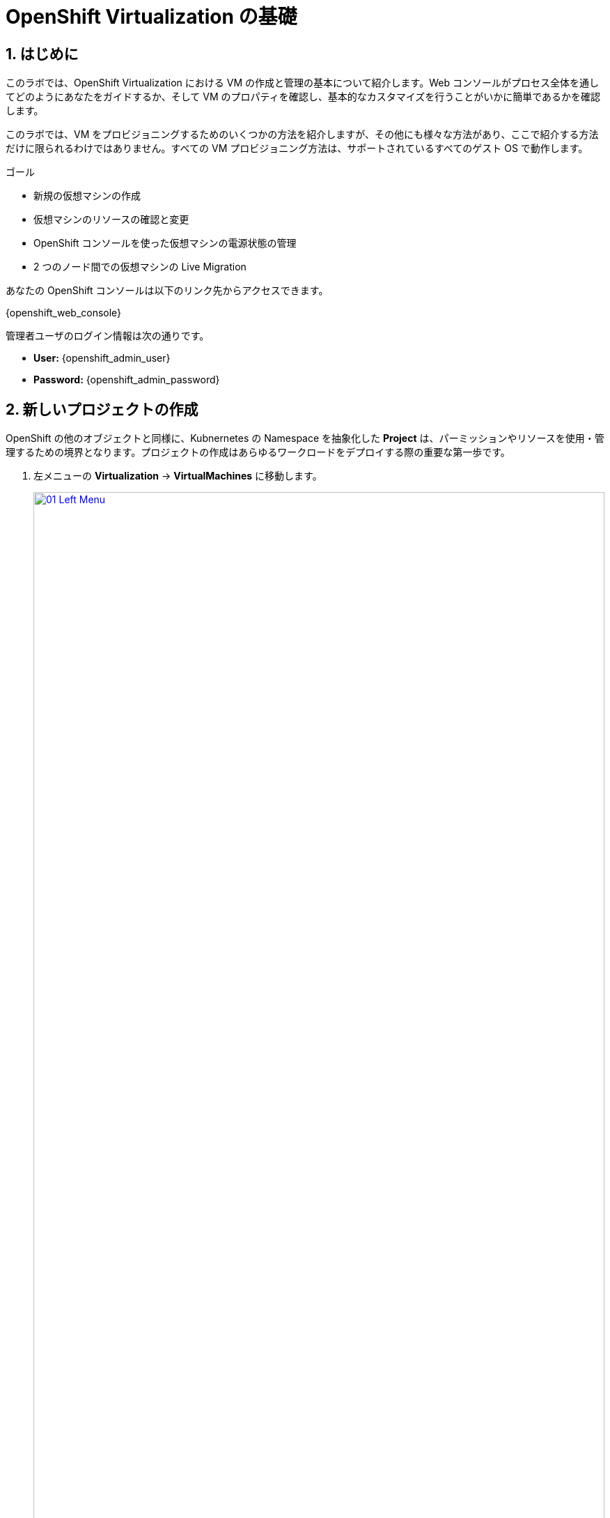 :scrollbar:
:numbered:

= OpenShift Virtualization の基礎

== はじめに
このラボでは、OpenShift Virtualization における VM の作成と管理の基本について紹介します。Web コンソールがプロセス全体を通してどのようにあなたをガイドするか、そして VM のプロパティを確認し、基本的なカスタマイズを行うことがいかに簡単であるかを確認します。

このラボでは、VM をプロビジョニングするためのいくつかの方法を紹介しますが、その他にも様々な方法があり、ここで紹介する方法だけに限られるわけではありません。すべての VM プロビジョニング方法は、サポートされているすべてのゲスト OS で動作します。

.ゴール

* 新規の仮想マシンの作成
* 仮想マシンのリソースの確認と変更
* OpenShift コンソールを使った仮想マシンの電源状態の管理
* 2 つのノード間での仮想マシンの Live Migration

あなたの OpenShift コンソールは以下のリンク先からアクセスできます。

{openshift_web_console}

管理者ユーザのログイン情報は次の通りです。

* *User:* {openshift_admin_user} 
* *Password:* {openshift_admin_password}

[[create_project]]
== 新しいプロジェクトの作成

OpenShift の他のオブジェクトと同様に、Kubnernetes の Namespace を抽象化した *Project* は、パーミッションやリソースを使用・管理するための境界となります。プロジェクトの作成はあらゆるワークロードをデプロイする際の重要な第一歩です。

. 左メニューの *Virtualization* -> *VirtualMachines* に移動します。
+
image::module-00/01_Left_Menu.png[link=self, window=blank, width=100%]
+
[NOTE]
====
*Virtualization* メニューは、OpenShift Virtualization がインストールされ、適切に設定されている場合に使用できます。
====

. 表示される *VirtualMachines* ダッシュボードを確認します。いくつかの VM がリストされていますが、いずれもパワーオンになっていません。
+
image::module-00/02_VM_List.png[link=self, window=blank, width=100%]

. VM を作成する前に、新しいプロジェクトを作成します。一般的に VM は特定のプロジェクトにデプロイされ、そのプロジェクトへのアクセス権限を持たないユーザからは、VM にアクセス、管理、制御はできません。クラスタ管理者はすべてのプロジェクトにアクセスできるため、すべての VM を見ることができます。
+
.. *Project: All Projects* をクリックし、*Create Project* をクリックします。
+
image::module-00/02_All_Projects.png[link=self, window=blank, width=100%]

.. *Name* フィールドに **`vmexamples`** と入力してプロジェクト名を付け、*Create* をクリックします。
+
image::module-00/03_Create_Project.png[link=self, window=blank, width=100%]

[[create_vm]]
== 新しい仮想マシンの作成
VM 作成は、管理者にとって最も頻繁に実行するタスクの1つです。このセクションでは、事前に作成されたテンプレートを使用して新しい VM を作成するプロセスを説明します。管理者は、様々なカスタマイズを行って独自のテンプレートを作成することができます。

ここでは以下の方法で VM を作成します。それぞれで入力する情報が異なる場所を注目しながら作成していきましょう。

. テンプレートから Linux VM を作成
. テンプレートから Windows VM を作成

NOTE: VM は InstanceType ウィザードから作成することも、カスタム YAML 定義を入力して作成することもできますが、今回のラボでは既存のテンプレートに基づいて VM を作成することにします。

=== テンプレートから Linux VM を作成

. *VirtualMachines* メニューから *Create VirtualMachine* をクリックします。
+
image::module-00/04_Create_VM_Button.png[link=self, window=blank, width=100%]

. ウィザードが表示され、利用可能な定義済みの VM テンプレートが表示されます。
+
利用可能なテンプレートのリストを確認すると、"Source available" を示す青いバッジが付いているものがあることに気づくでしょう。これらは、自動的にダウンロードされ保存されたテンプレート・ディスクを使用しているテンプレートです。自分の環境にデプロイする場合、これらのソース・ディスクが作成されないようにしたり、削除したりするオプションがあります。
+
image::module-00/05_Create_VM_Templates.png[link=self, window=blank, width=100%]

. *Fedora VM* をクリックすると、ダイアログが開きます。
+
image::module-00/06_Create_VM_Quick.png[link=self, window=blank, width=100%]

. *VirtualMachine name* を `fedora01` に変更し、*Quick create VirtualMachine* をクリックします。
+
image::module-00/07_Create_VM_Quick_Name.png[link=self, window=blank, width=100%]

+
. After a few seconds, expect to see the VM is *Running*. During this time, the storage provider has cloned the template disk so that it can be used by the newly created virtual machine. The amount of time this takes can vary based on the storage provider being used to create the boot disk.
+
image::module-00/08_Fedora_Running.png[link=self, window=blank, width=100%]

. 数秒後、作成した VM が `Running` であることが確認できるでしょう。VM が作成されたら、作成のプロセスの詳細を確認するために *Events* タブを見てみましょう。もし VM の作成に問題があっても、このタブに表示されます。
+
image::module-00/09_Fedora_Events.png[link=self, window=blank, width=100%]
+
* はじめに _DataVolume_ が作成されます。_DataVolume_ は VM ディスクの作成を管理するために使われ、VM 作成のフローにおいてクローンやインポートの処理を OpenShift の永続ストレージ上に抽象化しています。
* その後、_VM_ が起動します。

. VMに関する情報を取得するには、*Details* タブをクリックします。このテンプレートでは、デフォルトで 1 CPU と 2GiB メモリであることを確認してみましょう。管理者は、VM のデフォルト構成をカスタマイズして新しいテンプレートを作成できます。
+
SDN (Software-defined Network) 上の VM の IP アドレスも、ストレージデバイス、システム使用率、VM をホストするクラスタノードなどの情報とともに、このページに表示されます。デフォルトでは、VM は Pod Network に接続されています。後段のラボでは、高度なネットワーキング・オプションと、VM の接続性をカスタマイズする方法を探ります。
+
image::module-00/10_Fedora_Details.png[link=self, window=blank, width=100%]

[[create_win]]
=== テンプレートから Windows VM を作成
次に事前に定義されている Windows VM のテンプレートを使って新しい VM を作成します。

先の Fedora VM と違って、Windows VM のテンプレートには仮想ディスクイメージの PVC が作られていません。したがって、別の場所からブートイメージをダウンロードする必要があります。 
ここでは、Web サーバ上にホストされている ISO イメージを使って Microsoft Windows Server 2019 をインストールします。これは、Web サーバやオブジェクトストレージ、またはクラスタ内の他の PV など、様々な場所にあるディスクをソースとすることができる機能を利用して、VM に OS をインストールする方法の 1 つです。

このプロセスは、VM からテンプレートを作成することで最初の OS のインストール後に効率化できます。テンプレートとして使うゲスト OS を準備する具体的なプロセスは組織によって異なります。あなたの組織ガイドラインと要件に従うようにしてください。

. 左メニューから *Virtualization* -> *Catalog* に移動し、上部の *Template catalog* タブをクリックします。
+
image::module-04/16_Template_Catalog.png[link=self, window=blank, width=100%]
+
. 下にスクロールして、*Microsoft Windows Server 2019 VM* を選択します。
+
image::module-04/17_Windows_2k19_Tile.png[link=self, window=blank, width=100%]
+
. テンプレートに関するデフォルトの構成を示すダイアログが表示されます。
+
NOTE: デフォルトの Windows Server 用テンプレートでは、デフォルトではソース・ディスクとなる仮想ディスクイメージを指定していないため、*Quick create VirtualMachine* のオプションはグレーアウトされています。
+
image::module-04/18_Windows_2k19_Dialog.png[link=self, window=blank, width=100%]
+
. ダイアログでは次のように入力します。
.. *VirtualMachine name* : `windows`
.. *Boot from CD* チェックボックスを有効化
.. *CD source* : `URL (creates PVC)`
.. *Image URI* : `http://192.168.123.100:81/Windows2019.iso`
.. *Disk size* : `5 GiB`
.. *Disk source* : `Blank`
.. *Disk size* : `60 GiB`
.. *Mount Windows drivers disk* チェックボックスを有効化。**これは Windows システム向けの VirtIO 用のドライバを提供するために必要です。**
+
image::module-04/19_Windows_2k19_Parameters.png[link=self, window=blank, width=100%]
+
. オプションの入力が完了したら、一番下にある *Customize VirtualMachine* をクリックして、カスタマイズを続行します。
+
. *Customize and create VirtualMachine* の画面で、*Scripts* タブをクリックします。下にスクロールし *Sysprep* セクションの *Edit* をクリックします。
+
image::module-04/20_Customize_Scripts.png[link=self, window=blank, width=100%]
+
.*Sysprep* のアクションを作成するためのポップアップが表示されます。
+
image::module-04/21_Sysprep.png[link=self, window=blank, width=100%]
+
. *Autounattend.xml answer file* のフォームに、以下のコードをコピー&ペーストします。
+
[source,xml,role=execute]
----
<?xml version="1.0" encoding="utf-8"?>
<unattend xmlns="urn:schemas-microsoft-com:unattend" xmlns:wcm="http://schemas.microsoft.com/WMIConfig/2002/State" xmlns:xsi="http://www.w3.org/2001/XMLSchema-instance" xsi:schemaLocation="urn:schemas-microsoft-com:unattend">
  <settings pass="windowsPE">
    <component name="Microsoft-Windows-Setup" processorArchitecture="amd64" publicKeyToken="31bf3856ad364e35" language="neutral" versionScope="nonSxS">
      <DiskConfiguration>
        <Disk wcm:action="add">
          <CreatePartitions>
            <CreatePartition wcm:action="add">
              <Order>1</Order>
              <Extend>true</Extend>
              <Type>Primary</Type>
            </CreatePartition>
          </CreatePartitions>
          <ModifyPartitions>
            <ModifyPartition wcm:action="add">
              <Active>true</Active>
              <Format>NTFS</Format>
              <Label>System</Label>
              <Order>1</Order>
              <PartitionID>1</PartitionID>
            </ModifyPartition>
          </ModifyPartitions>
          <DiskID>0</DiskID>
          <WillWipeDisk>true</WillWipeDisk>
        </Disk>
      </DiskConfiguration>
      <ImageInstall>
        <OSImage>
          <InstallFrom>
            <MetaData wcm:action="add">
              <Key>/IMAGE/NAME</Key>
              <Value>Windows Server 2019 SERVERSTANDARD</Value>
            </MetaData>
          </InstallFrom>
          <InstallTo>
            <DiskID>0</DiskID>
            <PartitionID>1</PartitionID>
          </InstallTo>
        </OSImage>
      </ImageInstall>
      <UserData>
        <AcceptEula>true</AcceptEula>
        <FullName>Administrator</FullName>
        <Organization>My Organization</Organization>
      </UserData>
      <EnableFirewall>false</EnableFirewall>
    </component>
    <component name="Microsoft-Windows-International-Core-WinPE" processorArchitecture="amd64" publicKeyToken="31bf3856ad364e35" language="neutral" versionScope="nonSxS">
      <SetupUILanguage>
        <UILanguage>en-US</UILanguage>
      </SetupUILanguage>
      <InputLocale>en-US</InputLocale>
      <SystemLocale>en-US</SystemLocale>
      <UILanguage>en-US</UILanguage>
      <UserLocale>en-US</UserLocale>
    </component>
  </settings>
  <settings pass="offlineServicing">
    <component name="Microsoft-Windows-LUA-Settings" processorArchitecture="amd64" publicKeyToken="31bf3856ad364e35" language="neutral" versionScope="nonSxS">
      <EnableLUA>false</EnableLUA>
    </component>
  </settings>
  <settings pass="specialize">
    <component name="Microsoft-Windows-Shell-Setup" processorArchitecture="amd64" publicKeyToken="31bf3856ad364e35" language="neutral" versionScope="nonSxS">
      <AutoLogon>
        <Password>
          <Value>R3dh4t1!</Value>
          <PlainText>true</PlainText>
        </Password>
        <Enabled>true</Enabled>
        <LogonCount>999</LogonCount>
        <Username>Administrator</Username>
      </AutoLogon>
      <OOBE>
        <HideEULAPage>true</HideEULAPage>
        <HideLocalAccountScreen>true</HideLocalAccountScreen>
        <HideOnlineAccountScreens>true</HideOnlineAccountScreens>
        <HideWirelessSetupInOOBE>true</HideWirelessSetupInOOBE>
        <NetworkLocation>Work</NetworkLocation>
        <ProtectYourPC>3</ProtectYourPC>
        <SkipMachineOOBE>true</SkipMachineOOBE>
      </OOBE>
      <UserAccounts>
        <LocalAccounts>
          <LocalAccount wcm:action="add">
            <Description>Local Administrator Account</Description>
            <DisplayName>Administrator</DisplayName>
            <Group>Administrators</Group>
            <Name>Administrator</Name>
          </LocalAccount>
        </LocalAccounts>
      </UserAccounts>
      <TimeZone>Eastern Standard Time</TimeZone>
    </component>
  </settings>
  <settings pass="oobeSystem">
    <component name="Microsoft-Windows-International-Core" processorArchitecture="amd64" publicKeyToken="31bf3856ad364e35" language="neutral" versionScope="nonSxS">
      <InputLocale>en-US</InputLocale>
      <SystemLocale>en-US</SystemLocale>
      <UILanguage>en-US</UILanguage>
      <UserLocale>en-US</UserLocale>
    </component>
    <component name="Microsoft-Windows-Shell-Setup" processorArchitecture="amd64" publicKeyToken="31bf3856ad364e35" language="neutral" versionScope="nonSxS">
      <AutoLogon>
        <Password>
          <Value>R3dh4t1!</Value>
          <PlainText>true</PlainText>
        </Password>
        <Enabled>true</Enabled>
        <LogonCount>999</LogonCount>
        <Username>Administrator</Username>
      </AutoLogon>
      <OOBE>
        <HideEULAPage>true</HideEULAPage>
        <HideLocalAccountScreen>true</HideLocalAccountScreen>
        <HideOnlineAccountScreens>true</HideOnlineAccountScreens>
        <HideWirelessSetupInOOBE>true</HideWirelessSetupInOOBE>
        <NetworkLocation>Work</NetworkLocation>
        <ProtectYourPC>3</ProtectYourPC>
        <SkipMachineOOBE>true</SkipMachineOOBE>
      </OOBE>
      <UserAccounts>
        <LocalAccounts>
          <LocalAccount wcm:action="add">
            <Description>Local Administrator Account</Description>
            <DisplayName>Administrator</DisplayName>
            <Group>Administrators</Group>
            <Name>Administrator</Name>
          </LocalAccount>
        </LocalAccounts>
      </UserAccounts>
      <TimeZone>Eastern Standard Time</TimeZone>
    </component>
  </settings>
</unattend>
----
+
. *Save* をクリックします。
+
image::module-04/22_Windows_2k19_Sysprep.png[link=self, window=blank, width=100%]
+
. *Customize and create Virtual Machine* 画面に戻ったら、*Disks* タブをクリックします。*installation-cdrom* の行で右端の三点メニューをクリックし、*Edit* を選びます。
+
image::module-04/23_Edit_Boot_Media.png[link=self, window=blank, width=100%]
+
. *Use this disk as a boot source* をチェックし、*Save* をクリックします。
+
image::module-04/24_Boot_Source.png[link=self, window=blank, width=100%]
+
. *Disks* タブに戻ったら、*Create VirtualMachine* をクリックします。
. VM は ISO イメージのダウンロード、設定、インスタンスの起動によって、プロビジョニングプロセスを開始します。
+
image::module-04/25_Windows_2k19_Provisioning.png[link=self, window=blank, width=100%]
+
. 数分後、`windows` VM が `Running` ステータスになります。*Console* タブに切り替えると、Windows のインストールプロセスが進んでいることが確認できます。
+
image::module-04/26_Windows_2k19_Console.png[link=self, window=blank, width=100%]
+
NOTE: `Running` ステータスの横に、`Not migratable` と表示されていますが、これは CD-ROM ディスクが接続されているためです。インストール完了後に、CD-ROM ディスクを取り外すと Migration できるようになります。
+
IMPORTANT: Windows のインストールが完了するまで待つ必要はありません。次の項目に進んで下さい。

[[admin_vms]]
== 仮想マシンの管理

仮想マシンを管理・使用することは、単にコンフィギュレーションを作成・カスタマイズするだけではありません。プラットフォーム管理者として、リソースのバランスをとり、メンテナンスタスクを実行し、ノードを再構成できるように、VMの状態を制御し、Live Migrationをトリガーできる必要もあります。

. Click the *Configuration* タブをクリックします。これは仮想マシンのリソースに関する情報を取得するためのエントリーポイントです。
+
image::module-00/11_Configuration_Tab_Nav.png[link=self, window=blank, width=100%]
+
これには７つのサブタブがあります：
+
image::module-00/12_Configuration_Tab.png[link=self, window=blank, width=100%]
+
* *Details*: このタブは、VM の物理的な機能を 1 つのパネルに表示します。ここから、CPU やメモリの変更、ホスト名の変更、パススルーデバイスのアタッチ、ブート順の変更など、様々な識別子や基本的なハードウェア設定を編集することができます。

* *Storage*: このタブには、システムに接続されているディスクが一覧表示され、システムに新しいディスクを追加できます。ゲストがエージェントで設定されている場合、ファイルシステムと使用率が一覧表示されます。ここでは、_ConfigMaps_、_Secrets_ および _Service Accounts_ を追加ディスクとしてアタッチできます。これは、仮想マシン内で実行されているアプリケーションに設定データを渡す場合に便利です。

* *Network*: このタブには、VM に設定されている現在のネットワーク・インターフェイスが表示され、新しいインターフェイスを追加できます。

* *Scheduling*: このタブには、VMを実行する場所と退避のための戦略を示す高度な構成オプションが含まれます。このタブは、(アンチ)アフィニティ・ルールの設定、ノード・セレクタと許容値の設定、およびVMをスケジューリングできるクラスタ・ノードに影響を与えるその他の動作の設定に使用されます。
* *SSH*: このタブでは、設定されたロードバランサー上にSSHサービスを作成するか、機能が有効になっていれば公開SSH鍵を注入することで、マシンへのリモートアクセスを設定できます。
* *Initial run*: このタブでは、Linuxの場合は _cloud-init_ 、MicroSoft Windowsの場合は _sys-prep_ を設定することができます。これには、SSHキーの注入、アプリケーションのインストール、ネットワーク設定など、最初のブート時に実行されるコマンドの設定が含まれます。
* *Metadata*: このタブには、仮想マシンに適用されている現在のラベルとアノテーションが表示されます。これらの値を変更すると、特定の目的のためにマシンにタグを付けたり、マシンを一意に識別して自動化されたワークフローを有効にしたりできます。 

. *Storage* タブをクリックして、VMに関連付けられているディスク一覧表示します:
+
image::module-00/13_Storage_Tab.png[link=self, window=blank, width=100%]
+
この環境では、ディスクに使用されるストレージのソースとタイプを定義するデフォルトのStorageClassは、 *ocs-storagecluster-ceph-rbd-virtualization* と呼ばれます。このストレージは、仮想マシンを実行するために OpenShift Data Foundation (ODF) が提供するデフォルトのタイプです。各ストレージ・プロバイダには、VMディスクをバックアップするストレージの特性を定義する異なるストレージ・クラスがあります。

. *Network interfaces* サブタブをクリックして、VMに接続されているネットワーク・インターフェイスを調べます:
+
image::module-00/14_Network_Tab.png[link=self, window=blank, width=100%]
+
VM が作成されると、デフォルトで *masquerade* タイプの *PodNetworking* ネットワーク上のインターフェースが作成されます。これは VM を SDN に接続し、VM から OpenShift クラスタ外へのアクセスを提供します。クラスタ内の他の VM や Pod はこのインターフェースを使用して仮想マシンにアクセスできます。さらに、SDN に接続された VM は、Route やロードバランサータイプの Service を使って外部にアクセスしたり、外部ネットワークに直接アクセスできるように Network Attachment Definition を設定することもできます。

[[vm_state]]
== 仮想マシンの状態の制御

VM へのアクセス権限を持つユーザーは、Web コンソールから VM を停止、起動、再起動、一時停止、および一時停止解除といった制御ができます。

. 左メニューで *Virtualization* -> *VirtualMachines* に戻り、リストから `fedora01` VM を選択します。
. 画面右上には、Stop、Restart、Pause のショートカットボタンがあります。また、*Actions* メニューもあります。
+
image::module-00/15_VM_State_Actions.png[link=self, window=blank, width=100%]
+
.. *Stop*: VM をグレイスフルにシャットダウンします。
.. *Restart*: VM を再起動するシグナルを OS に送信します。
.. *Pause*: ハイパーバイザのレベルで、VM が使っているメモリは保ったまま VM プロセスを一時停止します。

. *Actions* メニューをクリックし、利用可能なオプションを表示することもできます。
+
image::module-00/16_VM_Actions_Menu.png[link=self, window=blank, width=100%]
+
. *Stop* をクリックして、VM が `Stopped` になるまで待ちます。
+
image::module-00/17_VM_Stopped.png[link=self, window=blank, width=100%]
. *Actions* メニューを見ると、*Start* が表示され、*Restart* と *Pause* はグレーアウトされていることがわかります。
+
image::module-00/18_VM_Actions_List_Stopped.png[link=self, window=blank, width=100%]

. *Start* をクリックし、`Running` になるまで待ちます。

. *Actions* メニューで *Pause* をクリックします。VM のステータスが `Paused` に変わります。
+
image::module-00/19_VM_Actions_Paused.png[link=self, window=blank, width=100%]

. *Actions* メニューで *Unpause* をクリックし、VM の一時停止を解除します。

[[live_migrate]]
== 仮想マシンの Live Migration

このセクションでは、VM をシャットダウンせずに別のノードへ移行します。 +
Live Migration には *ReadWriteMany (RWX)* ストレージが必要で、VM のディスクを移行元と移行先の両方のノードで同時にマウントできるようにします。 +
OpenShift Virtualization は、他の仮想化ソリューションとは異なり、全てのクラスタを構成するノードが常時アクセスできるようなモノリシックなデータストアは使いません。各 VM ディスクは個々のボリュームに格納され、必要なときに必要なノードにのみマウントされるようになっています。

. `fedora01` VM の *Overview* タブに移動し、VM が稼働している Worker ノードを確認します。
+
image::module-00/20_VM_Info_Node.png[link=self, window=blank, width=100%]

. *Actions* メニューから、*Migrate* をクリックします。
+
image::module-00/21_VM_Dialog_Migrate.png[link=self, window=blank, width=100%]

. 数秒後、VM のステータスが `Migrating` に変わります。数秒後にまた `Running` に変わりますが、別のノードで稼働しています。すなわち、VM は正常に Live Mgration されたことがわかります。
+
image::module-00/22_Migrated.png[link=self, window=blank, width=100%]

== まとめ

このモジュールでは、VM を作成して状態管理作業を確認し、Live Migration を実行しました。これらはプラットフォーム管理者として一般的かつ必要なタスクであるため、OpenShift Virtualization で VM を扱う際の基本的な操作として慣れておくことが好ましいでしょう。
